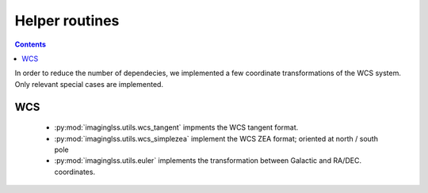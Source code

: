 Helper routines
===============

.. contents::
    :depth: 2
 
In order to reduce the number of dependecies, 
we implemented a few coordinate transformations of the WCS system. Only
relevant special cases are implemented.

WCS
---

 - :py:mod:`imaginglss.utils.wcs_tangent` impments the WCS tangent format.
 - :py:mod:`imaginglss.utils.wcs_simplezea` implement the WCS ZEA format; oriented at north / south pole
 - :py:mod:`imaginglss.utils.euler` implements the transformation between Galactic and RA/DEC. coordinates.
